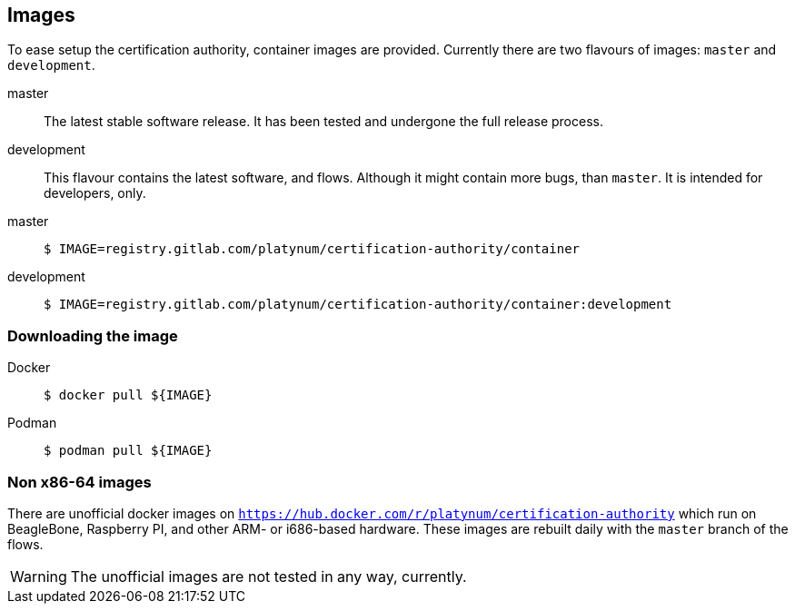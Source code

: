 == Images

To ease setup the certification authority, container images are provided.
Currently there are two flavours of images: `master` and `development`.

master::
  The latest stable software release. It has been tested and undergone the full
  release process.
development::
  This flavour contains the latest software, and flows. Although it might contain
  more bugs, than `master`. It is intended for developers, only.

[tabs]
====
master::
+
--
[source,shell]
----
$ IMAGE=registry.gitlab.com/platynum/certification-authority/container
----
--
development::
+
--
[source,shell]
----
$ IMAGE=registry.gitlab.com/platynum/certification-authority/container:development
----
--
====

=== Downloading the image

[tabs]
====
Docker::
+
--
[source,bash]
----
$ docker pull ${IMAGE}
----
--
Podman::
+
--
[source,bash]
----
$ podman pull ${IMAGE}
----
--
====

=== Non x86-64 images

There are unofficial docker images on
`https://hub.docker.com/r/platynum/certification-authority`
which run on BeagleBone, Raspberry PI, and other ARM- or i686-based
hardware. These images are rebuilt daily with the `master` branch of the
flows.

WARNING: The unofficial images are not tested in any way, currently.

